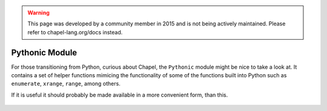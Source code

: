 .. warning::
    This page was developed by a community member in 2015 and is not being actively maintained.  Please refer to chapel-lang.org/docs instead.

Pythonic Module
===============

For those transitioning from Python, curious about Chapel, the ``Pythonic`` module might be nice to take a look at. It contains a set of helper functions mimicing the functionality of some of the functions built into Python such as ``enumerate``, ``xrange``, ``range``, among others.

If it is useful it should probably be made available in a more convenient form, than this.

 .. literalinclude:: examples/pythonic.chpl
    :language: chapel

